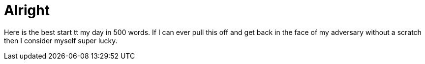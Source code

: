 = Alright

Here is the best start tt my day in 500 words. If I can ever pull this off and get back in the face of my adversary without a scratch then I consider myself super lucky.